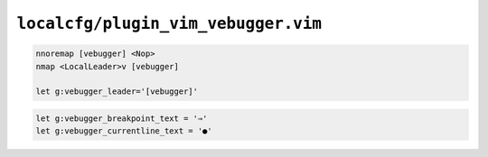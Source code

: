 ``localcfg/plugin_vim_vebugger.vim``
====================================

.. code-block:: vim

    nnoremap [vebugger] <Nop>
    nmap <LocalLeader>v [vebugger]

    let g:vebugger_leader='[vebugger]'

.. code-block:: vim

    let g:vebugger_breakpoint_text = '⇒'
    let g:vebugger_currentline_text = '●'
